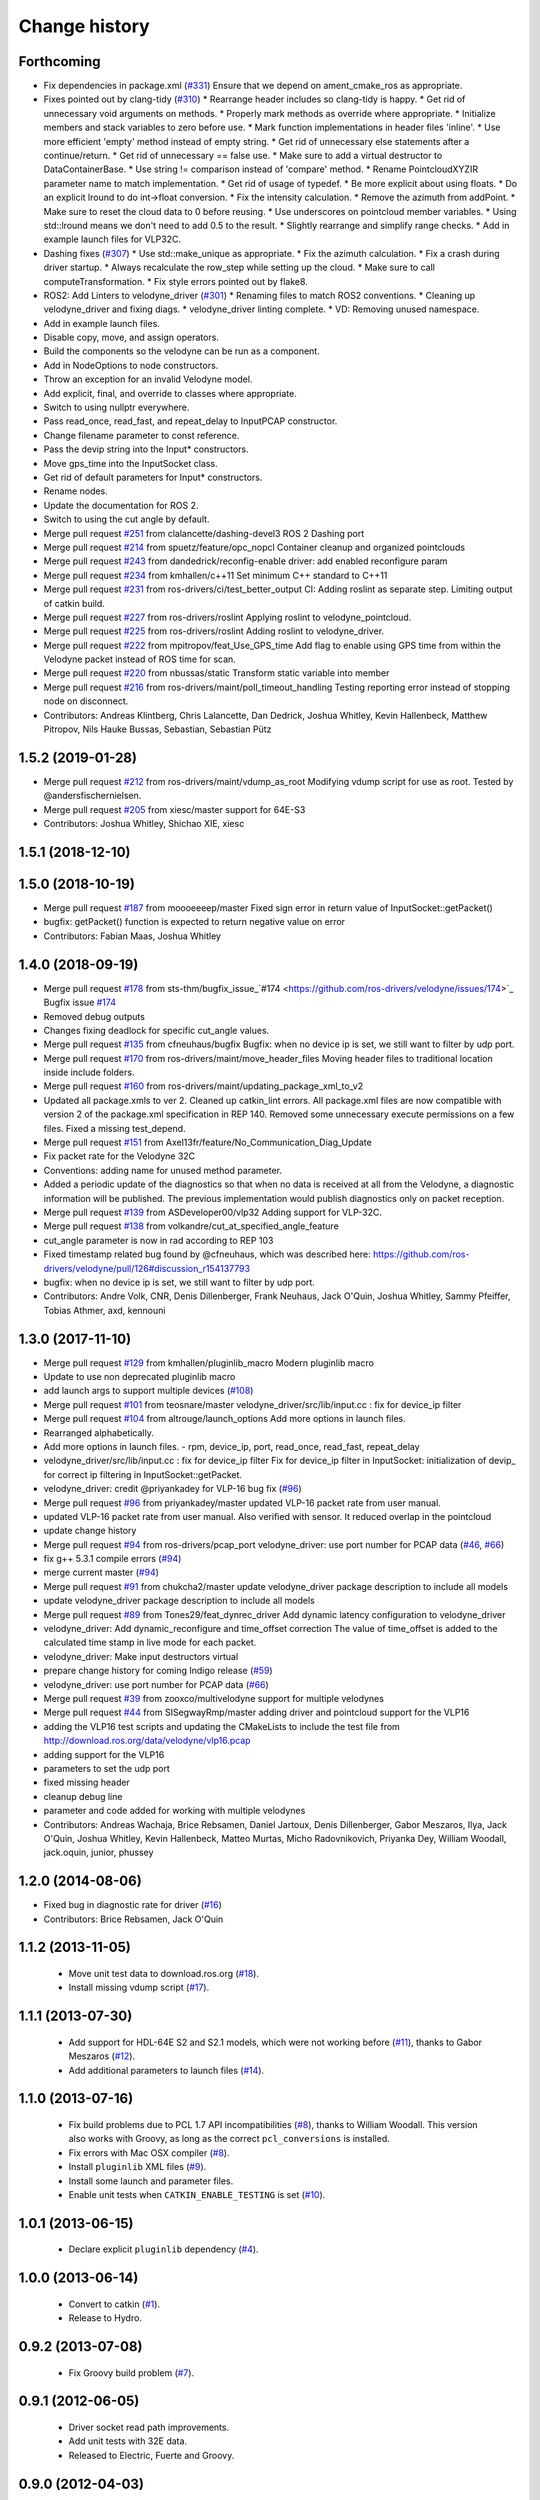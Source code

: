 Change history
==============

Forthcoming
-----------
* Fix dependencies in package.xml (`#331 <https://github.com/ros-drivers/velodyne/issues/331>`_)
  Ensure that we depend on ament_cmake_ros as appropriate.
* Fixes pointed out by clang-tidy (`#310 <https://github.com/ros-drivers/velodyne/issues/310>`_)
  * Rearrange header includes so clang-tidy is happy.
  * Get rid of unnecessary void arguments on methods.
  * Properly mark methods as override where appropriate.
  * Initialize members and stack variables to zero before use.
  * Mark function implementations in header files 'inline'.
  * Use more efficient 'empty' method instead of empty string.
  * Get rid of unnecessary else statements after a continue/return.
  * Get rid of unnecessary == false use.
  * Make sure to add a virtual destructor to DataContainerBase.
  * Use string != comparison instead of 'compare' method.
  * Rename PointcloudXYZIR parameter name to match implementation.
  * Get rid of usage of typedef.
  * Be more explicit about using floats.
  * Do an explicit lround to do int->float conversion.
  * Fix the intensity calculation.
  * Remove the azimuth from addPoint.
  * Make sure to reset the cloud data to 0 before reusing.
  * Use underscores on pointcloud member variables.
  * Using std::lround means we don't need to add 0.5 to the result.
  * Slightly rearrange and simplify range checks.
  * Add in example launch files for VLP32C.
* Dashing fixes (`#307 <https://github.com/ros-drivers/velodyne/issues/307>`_)
  * Use std::make_unique as appropriate.
  * Fix the azimuth calculation.
  * Fix a crash during driver startup.
  * Always recalculate the row_step while setting up the cloud.
  * Make sure to call computeTransformation.
  * Fix style errors pointed out by flake8.
* ROS2: Add Linters to velodyne_driver (`#301 <https://github.com/ros-drivers/velodyne/issues/301>`_)
  * Renaming files to match ROS2 conventions.
  * Cleaning up velodyne_driver and fixing diags.
  * velodyne_driver linting complete.
  * VD: Removing unused namespace.
* Add in example launch files.
* Disable copy, move, and assign operators.
* Build the components so the velodyne can be run as a component.
* Add in NodeOptions to node constructors.
* Throw an exception for an invalid Velodyne model.
* Add explicit, final, and override to classes where appropriate.
* Switch to using nullptr everywhere.
* Pass read_once, read_fast, and repeat_delay to InputPCAP constructor.
* Change filename parameter to const reference.
* Pass the devip string into the Input* constructors.
* Move gps_time into the InputSocket class.
* Get rid of default parameters for Input* constructors.
* Rename nodes.
* Update the documentation for ROS 2.
* Switch to using the cut angle by default.
* Merge pull request `#251 <https://github.com/ros-drivers/velodyne/issues/251>`_ from clalancette/dashing-devel3
  ROS 2 Dashing port
* Merge pull request `#214 <https://github.com/ros-drivers/velodyne/issues/214>`_ from spuetz/feature/opc_nopcl
  Container cleanup and organized pointclouds
* Merge pull request `#243 <https://github.com/ros-drivers/velodyne/issues/243>`_ from dandedrick/reconfig-enable
  driver: add enabled reconfigure param
* Merge pull request `#234 <https://github.com/ros-drivers/velodyne/issues/234>`_ from kmhallen/c++11
  Set minimum C++ standard to C++11
* Merge pull request `#231 <https://github.com/ros-drivers/velodyne/issues/231>`_ from ros-drivers/ci/test_better_output
  CI: Adding roslint as separate step. Limiting output of catkin build.
* Merge pull request `#227 <https://github.com/ros-drivers/velodyne/issues/227>`_ from ros-drivers/roslint
  Applying roslint to velodyne_pointcloud.
* Merge pull request `#225 <https://github.com/ros-drivers/velodyne/issues/225>`_ from ros-drivers/roslint
  Adding roslint to velodyne_driver.
* Merge pull request `#222 <https://github.com/ros-drivers/velodyne/issues/222>`_ from mpitropov/feat_Use_GPS_time
  Add flag to enable using GPS time from within the Velodyne packet instead of ROS time for scan.
* Merge pull request `#220 <https://github.com/ros-drivers/velodyne/issues/220>`_ from nbussas/static
  Transform static variable into member
* Merge pull request `#216 <https://github.com/ros-drivers/velodyne/issues/216>`_ from ros-drivers/maint/poll_timeout_handling
  Testing reporting error instead of stopping node on disconnect.
* Contributors: Andreas Klintberg, Chris Lalancette, Dan Dedrick, Joshua Whitley, Kevin Hallenbeck, Matthew Pitropov, Nils Hauke Bussas, Sebastian, Sebastian Pütz

1.5.2 (2019-01-28)
------------------
* Merge pull request `#212 <https://github.com/ros-drivers/velodyne/issues/212>`_ from ros-drivers/maint/vdump_as_root
  Modifying vdump script for use as root.
  Tested by @andersfischernielsen.
* Merge pull request `#205 <https://github.com/ros-drivers/velodyne/issues/205>`_ from xiesc/master
  support for 64E-S3
* Contributors: Joshua Whitley, Shichao XIE, xiesc

1.5.1 (2018-12-10)
------------------

1.5.0 (2018-10-19)
------------------
* Merge pull request `#187 <https://github.com/ros-drivers/velodyne/issues/187>`_ from moooeeeep/master
  Fixed sign error in return value of InputSocket::getPacket()
* bugfix: getPacket() function is expected to return negative value on error
* Contributors: Fabian Maas, Joshua Whitley

1.4.0 (2018-09-19)
------------------
* Merge pull request `#178 <https://github.com/ros-drivers/velodyne/issues/178>`_ from sts-thm/bugfix_issue\_`#174 <https://github.com/ros-drivers/velodyne/issues/174>`_
  Bugfix issue `#174 <https://github.com/ros-drivers/velodyne/issues/174>`_
* Removed debug outputs
* Changes fixing deadlock for specific cut_angle values.
* Merge pull request `#135 <https://github.com/ros-drivers/velodyne/issues/135>`_ from cfneuhaus/bugfix
  Bugfix: when no device ip is set, we still want to filter by udp port.
* Merge pull request `#170 <https://github.com/ros-drivers/velodyne/issues/170>`_ from ros-drivers/maint/move_header_files
  Moving header files to traditional location inside include folders.
* Merge pull request `#160 <https://github.com/ros-drivers/velodyne/issues/160>`_ from ros-drivers/maint/updating_package_xml_to_v2
* Updated all package.xmls to ver 2. Cleaned up catkin_lint errors.
  All package.xml files are now compatible with version 2 of the
  package.xml specification in REP 140. Removed some unnecessary
  execute permissions on a few files. Fixed a missing test_depend.
* Merge pull request `#151 <https://github.com/ros-drivers/velodyne/issues/151>`_ from Axel13fr/feature/No_Communication_Diag_Update
* Fix packet rate for the Velodyne 32C
* Conventions: adding name for unused method parameter.
* Added a periodic update of the diagnostics so that when no data is received at all from the Velodyne, a diagnostic information will be published. The previous implementation would publish diagnostics only on packet reception.
* Merge pull request `#139 <https://github.com/ros-drivers/velodyne/issues/139>`_ from ASDeveloper00/vlp32
  Adding support for VLP-32C.
* Merge pull request `#138 <https://github.com/ros-drivers/velodyne/issues/138>`_ from volkandre/cut_at_specified_angle_feature
* cut_angle parameter is now in rad according to REP 103
* Fixed timestamp related bug found by @cfneuhaus, which was described here: https://github.com/ros-drivers/velodyne/pull/126#discussion_r154137793
* bugfix: when no device ip is set, we still want to filter by udp port.
* Contributors: Andre Volk, CNR, Denis Dillenberger, Frank Neuhaus, Jack O'Quin, Joshua Whitley, Sammy Pfeiffer, Tobias Athmer, axd, kennouni

1.3.0 (2017-11-10)
------------------
* Merge pull request `#129 <https://github.com/ros-drivers/velodyne/issues/129>`_ from kmhallen/pluginlib_macro
  Modern pluginlib macro
* Update to use non deprecated pluginlib macro
* add launch args to support multiple devices (`#108 <https://github.com/ros-drivers/velodyne/issues/108>`_)
* Merge pull request `#101 <https://github.com/ros-drivers/velodyne/issues/101>`_ from teosnare/master
  velodyne_driver/src/lib/input.cc : fix for device_ip filter
* Merge pull request `#104 <https://github.com/ros-drivers/velodyne/issues/104>`_ from altrouge/launch_options
  Add more options in launch files.
* Rearranged alphabetically.
* Add more options in launch files.
  - rpm, device_ip, port, read_once, read_fast, repeat_delay
* velodyne_driver/src/lib/input.cc : fix for device_ip filter
  Fix for device_ip filter in InputSocket: initialization of devip\_ for correct ip filtering in InputSocket::getPacket.
* velodyne_driver: credit @priyankadey for VLP-16 bug fix (`#96 <https://github.com/ros-drivers/velodyne/issues/96>`_)
* Merge pull request `#96 <https://github.com/ros-drivers/velodyne/issues/96>`_ from priyankadey/master
  updated VLP-16 packet rate from user manual.
* updated VLP-16 packet rate from user manual.
  Also verified with sensor. It reduced overlap in the pointcloud
* update change history
* Merge pull request `#94 <https://github.com/ros-drivers/velodyne/issues/94>`_ from ros-drivers/pcap_port
  velodyne_driver: use port number for PCAP data (`#46 <https://github.com/ros-drivers/velodyne/issues/46>`_, `#66 <https://github.com/ros-drivers/velodyne/issues/66>`_)
* fix g++ 5.3.1 compile errors (`#94 <https://github.com/ros-drivers/velodyne/issues/94>`_)
* merge current master (`#94 <https://github.com/ros-drivers/velodyne/issues/94>`_)
* Merge pull request `#91 <https://github.com/ros-drivers/velodyne/issues/91>`_ from chukcha2/master
  update velodyne_driver package description to include all models
* update velodyne_driver package description to include all models
* Merge pull request `#89 <https://github.com/ros-drivers/velodyne/issues/89>`_ from Tones29/feat_dynrec_driver
  Add dynamic latency configuration to velodyne_driver
* velodyne_driver: Add dynamic_reconfigure and time_offset correction
  The value of time_offset is added to the calculated time stamp in live mode for each packet.
* velodyne_driver: Make input destructors virtual
* prepare change history for coming Indigo release (`#59 <https://github.com/ros-drivers/velodyne/issues/59>`_)
* velodyne_driver: use port number for PCAP data (`#66 <https://github.com/ros-drivers/velodyne/issues/66>`_)
* Merge pull request `#39 <https://github.com/ros-drivers/velodyne/issues/39>`_ from zooxco/multivelodyne
  support for multiple velodynes
* Merge pull request `#44 <https://github.com/ros-drivers/velodyne/issues/44>`_ from SISegwayRmp/master
  adding driver and pointcloud support for the VLP16
* adding the VLP16 test scripts and updating the CMakeLists to include the test file from http://download.ros.org/data/velodyne/vlp16.pcap
* adding support for the VLP16
* parameters to set the udp port
* fixed missing header
* cleanup debug line
* parameter and code added for working with multiple velodynes
* Contributors: Andreas Wachaja, Brice Rebsamen, Daniel Jartoux, Denis Dillenberger, Gabor Meszaros, Ilya, Jack O'Quin, Joshua Whitley, Kevin Hallenbeck, Matteo Murtas, Micho Radovnikovich, Priyanka Dey, William Woodall, jack.oquin, junior, phussey

1.2.0 (2014-08-06)
------------------
* Fixed bug in diagnostic rate for driver (`#16
  <https://github.com/ros-drivers/velodyne/issues/16>`_)
* Contributors: Brice Rebsamen, Jack O'Quin

1.1.2 (2013-11-05)
-------------------

 * Move unit test data to download.ros.org (`#18`_).
 * Install missing vdump script (`#17`_).

1.1.1 (2013-07-30)
------------------

 * Add support for HDL-64E S2 and S2.1 models, which were not working before (`#11`_), thanks to Gabor Meszaros (`#12`_).
 * Add additional parameters to launch files (`#14`_).

1.1.0 (2013-07-16)
------------------

 * Fix build problems due to PCL 1.7 API incompatibilities (`#8`_),
   thanks to William Woodall.  This version also works with Groovy, as
   long as the correct ``pcl_conversions`` is installed.
 * Fix errors with Mac OSX compiler (`#8`_).
 * Install ``pluginlib`` XML files (`#9`_).
 * Install some launch and parameter files.
 * Enable unit tests when ``CATKIN_ENABLE_TESTING`` is set (`#10`_).

1.0.1 (2013-06-15)
------------------

 * Declare explicit ``pluginlib`` dependency (`#4`_).

1.0.0 (2013-06-14)
------------------

 * Convert to catkin (`#1`_).
 * Release to Hydro.

0.9.2 (2013-07-08)
------------------

 * Fix Groovy build problem (`#7`_).

0.9.1 (2012-06-05)
------------------

 * Driver socket read path improvements.
 * Add unit tests with 32E data.
 * Released to Electric, Fuerte and Groovy.

0.9.0 (2012-04-03)
------------------

 * Completely revised API, anticipating a 1.0.0 release.
 * HDL-32E device support.
 * New velodyne_driver and velodyne_pointcloud packages.
 * Old velodyne_common and velodyne_pcl packages no longer included.
 * Released to Electric, Fuerte and Groovy.

0.2.6 (2011-02-23)
------------------

 * Label all timing-dependent tests "realtime" so they do not run by
   default on the build farm machines.

0.2.5 (2010-11-19)
------------------

 * Initial implementation of new 0.3 interfaces.
 * Support for ROS 1.3 `std_msgs::Header` changes.

0.2.0 (2010-08-17)
------------------

 * Initial release to ROS C-turtle.

.. _`#1`: https://github.com/ros-drivers/velodyne/issues/1
.. _`#4`: https://github.com/ros-drivers/velodyne/issues/4
.. _`#7`: https://github.com/ros-drivers/velodyne/issues/7
.. _`#8`: https://github.com/ros-drivers/velodyne/pull/8
.. _`#9`: https://github.com/ros-drivers/velodyne/issues/9
.. _`#10`: https://github.com/ros-drivers/velodyne/issues/10
.. _`#11`: https://github.com/ros-drivers/velodyne/issues/11
.. _`#12`: https://github.com/ros-drivers/velodyne/pull/12
.. _`#13`: https://github.com/ros-drivers/velodyne/issues/13
.. _`#14`: https://github.com/ros-drivers/velodyne/pull/14
.. _`#17`: https://github.com/ros-drivers/velodyne/issues/17
.. _`#18`: https://github.com/ros-drivers/velodyne/issues/18
.. _`#20`: https://github.com/ros-drivers/velodyne/issues/20
